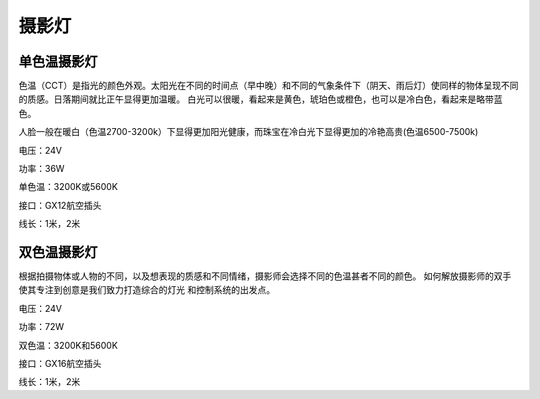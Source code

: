 ============
摄影灯
============

单色温摄影灯
----------------
色温（CCT）是指光的颜色外观。太阳光在不同的时间点（早中晚）和不同的气象条件下（阴天、雨后灯）使同样的物体呈现不同的质感。日落期间就比正午显得更加温暖。
白光可以很暖，看起来是黄色，琥珀色或橙色，也可以是冷白色，看起来是略带蓝色。

人脸一般在暖白（色温2700-3200k）下显得更加阳光健康，而珠宝在冷白光下显得更加的冷艳高贵(色温6500-7500k)

.. image:: photo/ColorTemperature.jpg

电压：24V

功率：36W

单色温：3200K或5600K

接口：GX12航空插头

线长：1米，2米


双色温摄影灯
-----------------
根据拍摄物体或人物的不同，以及想表现的质感和不同情绪，摄影师会选择不同的色温甚者不同的颜色。
如何解放摄影师的双手使其专注到创意是我们致力打造综合的灯光 和控制系统的出发点。

.. image:: photo/LightControl.png

电压：24V

功率：72W

双色温：3200K和5600K

接口：GX16航空插头

线长：1米，2米


